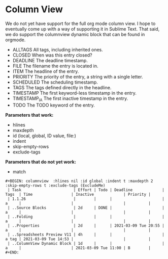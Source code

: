 * Column View
  We do not yet have support for the full org mode column view. I hope to eventually come up with a way of supporting it
  in Sublime Text. That said, we do support the columnview dynamic block that can be found in orgmode.


   - ALLTAGS    All tags, including inherited ones.
   - CLOSED     When was this entry closed?
   - DEADLINE   The deadline timestamp.
   - FILE       The filename the entry is located in.
   - ITEM       The headline of the entry.
   - PRIORITY   The priority of the entry, a string with a single letter.
   - SCHEDULED  The scheduling timestamp.
   - TAGS       The tags defined directly in the headline.
   - TIMESTAMP  The first keyword-less timestamp in the entry.
   - TIMESTAMP_IA   The first inactive timestamp in the entry.
   - TODO           The TODO keyword of the entry.

   *Parameters that work:*

   - hlines
   - maxdepth
   - id (local, global, ID value, file:)
   - indent
   - skip-empty-rows
   - exclude-tags

   *Parameters that do not yet work:*

   - match

   
  #+BEGIN_EXAMPLE
  #+BEGIN: columnview  :hlines nil :id global :indent t :maxdepth 2 :skip-empty-rows t :exclude-tags (ExcludeMe)
   | Task                       | Effort | Todo | Deadline             | Tags  | Time                 | Inactive             | Priority |
   | 1.1.26                     |        |      |                      | a     |                      |                      |          |
   | ..Source Blocks            | 2d     | DONE |                      | a     |                      |                      |          |
   | ..Folding                  |        |      |                      | a     |                      |                      |          |
   | ..Properties               | 2d     |      | 2021-03-09 Tue 20:55 | a     |                      |                      |          |
   | ..Spreadsheets Preview V11 | 4h     |      |                      | a tag | 2021-03-09 Tue 14:53 |                      |          |
   | ..ColumnView Dynamic Block | 1d     |      |                      | a     |                      | 2021-03-09 Tue 11:00 | B        |
  #+END:
  #+END_EXAMPLE

